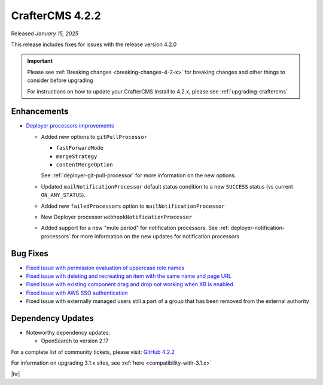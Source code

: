 .. index:: CrafterCMS 4.2.2 Release Notes

----------------
CrafterCMS 4.2.2
----------------

Released *January 15, 2025*

This release includes fixes for issues with the release version 4.2.0

.. important::

    Please see :ref:`Breaking changes <breaking-changes-4-2-x>` for breaking changes and other
    things to consider before upgrading

    For instructions on how to update your CrafterCMS install to 4.2.x,
    please see :ref:`upgrading-craftercms`

^^^^^^^^^^^^
Enhancements
^^^^^^^^^^^^
* `Deployer processors improvements <https://github.com/craftercms/craftercms/issues/7617>`__

  - Added new options to ``gitPullProcessor``

    - ``fastForwardMode``
    - ``mergeStrategy``
    - ``contentMergeOption``

    See :ref:`deployer-git-pull-processor` for more information on the new options.

  - Updated ``mailNotificationProcessor`` default status condition to a new ``SUCCESS`` status (vs current ``ON_ANY_STATUS``).
  - Added new ``failedProcessors`` option to ``mailNotificationProcessor``
  - New Deployer processor ``webhookNotificationProcessor``
  - Added support for a new "mute period" for notification processors.
    See :ref:`deployer-notification-processors` for more information on the new updates for notification processors

^^^^^^^^^
Bug Fixes
^^^^^^^^^
* `Fixed issue with permission evaluation of uppercase role names <https://github.com/craftercms/craftercms/issues/7001>`__
* `Fixed issue with deleting and recreating an item with the same name and page URL <https://github.com/craftercms/craftercms/issues/7608>`__
* `Fixed issue with existing component drag and drop not working when XB is enabled <https://github.com/craftercms/craftercms/issues/7656>`__
* `Fixed issue with AWS SSO authentication <https://github.com/craftercms/craftercms/issues/7663>`__
* Fixed issue with externally managed users still a part of a group that has been removed from the external authority

^^^^^^^^^^^^^^^^^^
Dependency Updates
^^^^^^^^^^^^^^^^^^
* Noteworthy dependency updates:

  - OpenSearch to version 2.17

For a complete list of community tickets, please visit: `GitHub 4.2.2 <https://github.com/orgs/craftercms/projects/16/views/1>`_

For information on upgrading 3.1.x sites, see :ref:`here <compatibility-with-3.1.x>`

|hr|
